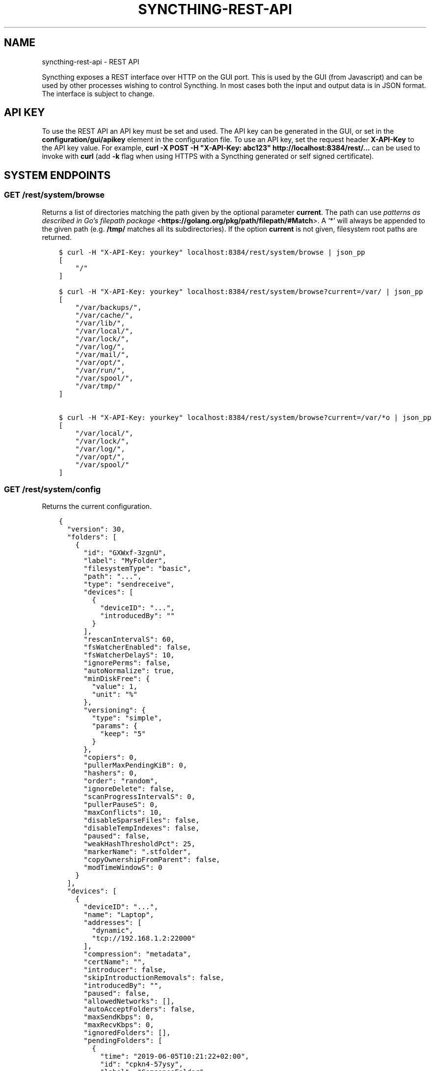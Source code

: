 .\" Man page generated from reStructuredText.
.
.TH "SYNCTHING-REST-API" "7" "Jun 23, 2020" "v1" "Syncthing"
.SH NAME
syncthing-rest-api \- REST API
.
.nr rst2man-indent-level 0
.
.de1 rstReportMargin
\\$1 \\n[an-margin]
level \\n[rst2man-indent-level]
level margin: \\n[rst2man-indent\\n[rst2man-indent-level]]
-
\\n[rst2man-indent0]
\\n[rst2man-indent1]
\\n[rst2man-indent2]
..
.de1 INDENT
.\" .rstReportMargin pre:
. RS \\$1
. nr rst2man-indent\\n[rst2man-indent-level] \\n[an-margin]
. nr rst2man-indent-level +1
.\" .rstReportMargin post:
..
.de UNINDENT
. RE
.\" indent \\n[an-margin]
.\" old: \\n[rst2man-indent\\n[rst2man-indent-level]]
.nr rst2man-indent-level -1
.\" new: \\n[rst2man-indent\\n[rst2man-indent-level]]
.in \\n[rst2man-indent\\n[rst2man-indent-level]]u
..
.sp
Syncthing exposes a REST interface over HTTP on the GUI port. This is used by
the GUI (from Javascript) and can be used by other processes wishing to control
Syncthing. In most cases both the input and output data is in JSON format. The
interface is subject to change.
.SH API KEY
.sp
To use the REST API an API key must be set and used. The API key can be
generated in the GUI, or set in the \fBconfiguration/gui/apikey\fP element in
the configuration file. To use an API key, set the request header
\fBX\-API\-Key\fP to the API key value. For example, \fBcurl \-X POST \-H
"X\-API\-Key: abc123" http://localhost:8384/rest/...\fP can be used to invoke
with \fBcurl\fP (add \fB\-k\fP flag when using HTTPS with a Syncthing generated or self signed certificate).
.SH SYSTEM ENDPOINTS
.SS GET /rest/system/browse
.sp
Returns a list of directories matching the path given by the optional parameter
\fBcurrent\fP\&. The path can use \fI\%patterns as described in Go’s filepath package\fP <\fBhttps://golang.org/pkg/path/filepath/#Match\fP>\&. A ‘*’ will always be appended
to the given path (e.g. \fB/tmp/\fP matches all its subdirectories). If the option
\fBcurrent\fP is not given, filesystem root paths are returned.
.INDENT 0.0
.INDENT 3.5
.sp
.nf
.ft C
$ curl \-H "X\-API\-Key: yourkey" localhost:8384/rest/system/browse | json_pp
[
    "/"
]

$ curl \-H "X\-API\-Key: yourkey" localhost:8384/rest/system/browse?current=/var/ | json_pp
[
    "/var/backups/",
    "/var/cache/",
    "/var/lib/",
    "/var/local/",
    "/var/lock/",
    "/var/log/",
    "/var/mail/",
    "/var/opt/",
    "/var/run/",
    "/var/spool/",
    "/var/tmp/"
]

$ curl \-H "X\-API\-Key: yourkey" localhost:8384/rest/system/browse?current=/var/*o | json_pp
[
    "/var/local/",
    "/var/lock/",
    "/var/log/",
    "/var/opt/",
    "/var/spool/"
]
.ft P
.fi
.UNINDENT
.UNINDENT
.SS GET /rest/system/config
.sp
Returns the current configuration.
.INDENT 0.0
.INDENT 3.5
.sp
.nf
.ft C
{
  "version": 30,
  "folders": [
    {
      "id": "GXWxf\-3zgnU",
      "label": "MyFolder",
      "filesystemType": "basic",
      "path": "...",
      "type": "sendreceive",
      "devices": [
        {
          "deviceID": "...",
          "introducedBy": ""
        }
      ],
      "rescanIntervalS": 60,
      "fsWatcherEnabled": false,
      "fsWatcherDelayS": 10,
      "ignorePerms": false,
      "autoNormalize": true,
      "minDiskFree": {
        "value": 1,
        "unit": "%"
      },
      "versioning": {
        "type": "simple",
        "params": {
          "keep": "5"
        }
      },
      "copiers": 0,
      "pullerMaxPendingKiB": 0,
      "hashers": 0,
      "order": "random",
      "ignoreDelete": false,
      "scanProgressIntervalS": 0,
      "pullerPauseS": 0,
      "maxConflicts": 10,
      "disableSparseFiles": false,
      "disableTempIndexes": false,
      "paused": false,
      "weakHashThresholdPct": 25,
      "markerName": ".stfolder",
      "copyOwnershipFromParent": false,
      "modTimeWindowS": 0
    }
  ],
  "devices": [
    {
      "deviceID": "...",
      "name": "Laptop",
      "addresses": [
        "dynamic",
        "tcp://192.168.1.2:22000"
      ],
      "compression": "metadata",
      "certName": "",
      "introducer": false,
      "skipIntroductionRemovals": false,
      "introducedBy": "",
      "paused": false,
      "allowedNetworks": [],
      "autoAcceptFolders": false,
      "maxSendKbps": 0,
      "maxRecvKbps": 0,
      "ignoredFolders": [],
      "pendingFolders": [
        {
          "time": "2019\-06\-05T10:21:22+02:00",
          "id": "cpkn4\-57ysy",
          "label": "SomeonesFolder"
        }
      ],
      "maxRequestKiB": 0
    }
  ],
  "gui": {
    "enabled": true,
    "address": "127.0.0.1:8384",
    "user": "Username",
    "password": "$2a$10$ZFws69T4FlvWwsqeIwL.TOo5zOYqsa/.TxlUnsGYS.j3JvjFTmxo6",
    "authMode": "static",
    "useTLS": false,
    "apiKey": "pGahcht56664QU5eoFQW6szbEG6Ec2Cr",
    "insecureAdminAccess": false,
    "theme": "default",
    "debugging": false,
    "insecureSkipHostcheck": false,
    "insecureAllowFrameLoading": false
  },
  "ldap": {
    "addresd": "",
    "bindDN": "",
    "transport": "plain",
    "insecureSkipVerify": false
  },
  "options": {
    "listenAddresses": [
      "default"
    ],
    "globalAnnounceServers": [
      "default"
    ],
    "globalAnnounceEnabled": true,
    "localAnnounceEnabled": true,
    "localAnnouncePort": 21027,
    "localAnnounceMCAddr": "[ff12::8384]:21027",
    "maxSendKbps": 0,
    "maxRecvKbps": 0,
    "reconnectionIntervalS": 60,
    "relaysEnabled": true,
    "relayReconnectIntervalM": 10,
    "startBrowser": false,
    "natEnabled": true,
    "natLeaseMinutes": 60,
    "natRenewalMinutes": 30,
    "natTimeoutSeconds": 10,
    "urAccepted": \-1,
    "urSeen": 2,
    "urUniqueId": "",
    "urURL": "https://data.syncthing.net/newdata",
    "urPostInsecurely": false,
    "urInitialDelayS": 1800,
    "restartOnWakeup": true,
    "autoUpgradeIntervalH": 12,
    "upgradeToPreReleases": false,
    "keepTemporariesH": 24,
    "cacheIgnoredFiles": false,
    "progressUpdateIntervalS": 5,
    "limitBandwidthInLan": false,
    "minHomeDiskFree": {
      "value": 1,
      "unit": "%"
    },
    "releasesURL": "https://upgrades.syncthing.net/meta.json",
    "alwaysLocalNets": [],
    "overwriteRemoteDeviceNamesOnConnect": false,
    "tempIndexMinBlocks": 10,
    "unackedNotificationIDs": [],
    "trafficClass": 0,
    "defaultFolderPath": "~",
    "setLowPriority": true,
    "maxFolderConcurrency": 0,
    "crURL": "https://crash.syncthing.net/newcrash",
    "crashReportingEnabled": true,
    "stunKeepaliveStartS": 180,
    "stunKeepaliveMinS": 20,
    "stunServers": [
      "default"
    ],
    "databaseTuning": "auto",
    "maxConcurrentIncomingRequestKiB": 0
  },
  "remoteIgnoredDevices": [],
  "pendingDevices": []
}
.ft P
.fi
.UNINDENT
.UNINDENT
.SS GET /rest/system/config/insync
.sp
Returns whether the config is in sync, i.e. whether the running
configuration is the same as that on disk.
.INDENT 0.0
.INDENT 3.5
.sp
.nf
.ft C
{
  "configInSync": true
}
.ft P
.fi
.UNINDENT
.UNINDENT
.SS POST /rest/system/config
.sp
Post the full contents of the configuration, in the same format as returned by
the corresponding GET request. When posting the configuration succeeds,
the posted configuration is immediately applied, except for changes that require a restart. Query
rest\-config\-insync to check if a restart is required.
.sp
This endpoint is the main point to control Syncthing, even if the change only
concerns a very small part of the config: The usual workflow is to get the
config, modify the needed parts and post it again.
.SS GET /rest/system/connections
.sp
\fBNOTE:\fP
.INDENT 0.0
.INDENT 3.5
Return format changed in 0.13.0.
.UNINDENT
.UNINDENT
.sp
Returns the list of configured devices and some metadata associated
with them. The list also contains the local device itself as not connected.
.sp
The connection types are \fBTCP (Client)\fP, \fBTCP (Server)\fP, \fBRelay (Client)\fP and \fBRelay (Server)\fP\&.
.INDENT 0.0
.INDENT 3.5
.sp
.nf
.ft C
{
   "total" : {
          "paused" : false,
          "clientVersion" : "",
          "at" : "2015\-11\-07T17:29:47.691637262+01:00",
          "connected" : false,
          "inBytesTotal" : 1479,
          "type" : "",
          "outBytesTotal" : 1318,
          "address" : ""
   },
   "connections" : {
          "YZJBJFX\-RDBL7WY\-6ZGKJ2D\-4MJB4E7\-ZATSDUY\-LD6Y3L3\-MLFUYWE\-AEMXJAC" : {
             "connected" : true,
             "inBytesTotal" : 556,
             "paused" : false,
             "at" : "2015\-11\-07T17:29:47.691548971+01:00",
             "clientVersion" : "v0.12.1",
             "address" : "127.0.0.1:22002",
             "type" : "TCP (Client)",
             "outBytesTotal" : 550
          },
          "DOVII4U\-SQEEESM\-VZ2CVTC\-CJM4YN5\-QNV7DCU\-5U3ASRL\-YVFG6TH\-W5DV5AA" : {
             "outBytesTotal" : 0,
             "type" : "",
             "address" : "",
             "at" : "0001\-01\-01T00:00:00Z",
             "clientVersion" : "",
             "paused" : false,
             "inBytesTotal" : 0,
             "connected" : false
          },
          "UYGDMA4\-TPHOFO5\-2VQYDCC\-7CWX7XW\-INZINQT\-LE4B42N\-4JUZTSM\-IWCSXA4" : {
             "address" : "",
             "type" : "",
             "outBytesTotal" : 0,
             "connected" : false,
             "inBytesTotal" : 0,
             "paused" : false,
             "at" : "0001\-01\-01T00:00:00Z",
             "clientVersion" : ""
          }
   }
}
.ft P
.fi
.UNINDENT
.UNINDENT
.SS GET /rest/system/debug
.sp
New in version 0.12.0.

.sp
Returns the set of debug facilities and which of them are currently enabled.
.INDENT 0.0
.INDENT 3.5
.sp
.nf
.ft C
{
  "enabled": [
    "beacon"
  ],
  "facilities": {
    "beacon": "Multicast and broadcast discovery",
    "config": "Configuration loading and saving",
    "connections": "Connection handling",
    "db": "The database layer",
    "dialer": "Dialing connections",
    "discover": "Remote device discovery",
    "events": "Event generation and logging",
    "http": "REST API",
    "main": "Main package",
    "model": "The root hub",
    "protocol": "The BEP protocol",
    "relay": "Relay connection handling",
    "scanner": "File change detection and hashing",
    "stats": "Persistent device and folder statistics",
    "sync": "Mutexes",
    "upgrade": "Binary upgrades",
    "upnp": "UPnP discovery and port mapping",
    "versioner": "File versioning"
  }
}
.ft P
.fi
.UNINDENT
.UNINDENT
.SS POST /rest/system/debug
.sp
New in version 0.12.0.

.sp
Enables or disables debugging for specified facilities. Give one or both of
\fBenable\fP and \fBdisable\fP query parameters, with comma separated facility
names. To disable debugging of the beacon and discovery packages, and enable it
for config and db:
.INDENT 0.0
.INDENT 3.5
.sp
.nf
.ft C
$ curl \-H X\-API\-Key:abc123 \-X POST \(aqhttp://localhost:8384/rest/system/debug?disable=beacon,discovery&enable=config,db\(aq
.ft P
.fi
.UNINDENT
.UNINDENT
.SS GET /rest/system/discovery
.sp
Returns the contents of the local discovery cache.
.INDENT 0.0
.INDENT 3.5
.sp
.nf
.ft C
{
  "LGFPDIT7SKNNJVJZA4FC7QNCRKCE753K72BW5QD2FOZ7FRFEP57Q": [
    "192.162.129.11:22000"
  ]
}
.ft P
.fi
.UNINDENT
.UNINDENT
.SS POST /rest/system/discovery
.sp
\fBNOTE:\fP
.INDENT 0.0
.INDENT 3.5
Removed in v0.12.0.
.UNINDENT
.UNINDENT
.sp
Post with the query parameters \fBdevice\fP and \fBaddr\fP to add entries to
the discovery cache.
.INDENT 0.0
.INDENT 3.5
.sp
.nf
.ft C
curl \-X POST http://127.0.0.1:8384/rest/system/discovery?device=LGFPDIT7SKNNJVJZA4FC7QNCRKCE753K72BW5QD2FOZ7FRFEP57Q\e&addr=192.162.129.11:22000
# Or with the X\-API\-Key header:
curl \-X POST \-\-header "X\-API\-Key: TcE28kVPdtJ8COws1JdM0b2nodj77WeQ" http://127.0.0.1:8384/rest/system/discovery?device=LGFPDIT7SKNNJVJZA4FC7QNCRKCE753K72BW5QD2FOZ7FRFEP57Q\e&addr=192.162.129.11:22000
.ft P
.fi
.UNINDENT
.UNINDENT
.SS POST /rest/system/error/clear
.sp
Post with empty to body to remove all recent errors.
.SS GET /rest/system/error
.sp
\fBNOTE:\fP
.INDENT 0.0
.INDENT 3.5
Return format changed in 0.12.0.
.UNINDENT
.UNINDENT
.sp
Returns the list of recent errors.
.INDENT 0.0
.INDENT 3.5
.sp
.nf
.ft C
{
  "errors": [
    {
      "when": "2014\-09\-18T12:59:26.549953186+02:00",
      "message": "This is an error string"
    }
  ]
}
.ft P
.fi
.UNINDENT
.UNINDENT
.SS POST /rest/system/error
.sp
Post with an error message in the body (plain text) to register a new
error. The new error will be displayed on any active GUI clients.
.SS GET /rest/system/log
.sp
New in version 0.12.0.

.sp
Returns the list of recent log entries.
.INDENT 0.0
.INDENT 3.5
.sp
.nf
.ft C
{
  "messages": [
    {
      "when": "2014\-09\-18T12:59:26.549953186+02:00",
      "message": "This is a log entry"
    }
  ]
}
.ft P
.fi
.UNINDENT
.UNINDENT
.SS POST /rest/system/pause
.sp
Pause the given device or all devices.
.sp
Takes the optional parameter \fBdevice\fP (device ID). When omitted,
pauses all devices.  Returns status 200 and no content upon success, or status
500 and a plain text error on failure.
.SS GET /rest/system/ping
.sp
Returns a \fB{"ping": "pong"}\fP object.
.INDENT 0.0
.INDENT 3.5
.sp
.nf
.ft C
{
  "ping": "pong"
}
.ft P
.fi
.UNINDENT
.UNINDENT
.SS POST /rest/system/ping
.sp
Returns a \fB{"ping": "pong"}\fP object.
.SS POST /rest/system/reset
.sp
Post with empty body to erase the current index database and restart
Syncthing. With no query parameters, the entire database is erased from disk.
By specifying the \fBfolder\fP parameter with a valid folder ID, only
information for that folder will be erased:
.INDENT 0.0
.INDENT 3.5
.sp
.nf
.ft C
$ curl \-X POST \-H "X\-API\-Key: abc123" http://localhost:8384/rest/system/reset?folder=default
.ft P
.fi
.UNINDENT
.UNINDENT
.sp
\fBCaution\fP: See \fB\-reset\-database\fP for \fB\&.stfolder\fP creation side\-effect and caution regarding mountpoints.
.SS POST /rest/system/restart
.sp
Post with empty body to immediately restart Syncthing.
.SS POST /rest/system/resume
.sp
Resume the given device or all devices.
.sp
Takes the optional parameter \fBdevice\fP (device ID). When omitted,
resumes all devices.  Returns status 200 and no content upon success, or status
500 and a plain text error on failure.
.SS POST /rest/system/shutdown
.sp
Post with empty body to cause Syncthing to exit and not restart.
.SS GET /rest/system/status
.sp
Returns information about current system status and resource usage. The CPU percent value has been deprecated from the API and will always report 0.
.INDENT 0.0
.INDENT 3.5
.sp
.nf
.ft C
{
  "alloc": 30618136,
  "connectionServiceStatus": {
    "dynamic+https://relays.syncthing.net/endpoint": {
      "error": null,
      "lanAddresses": [
        "relay://23.92.71.120:443/?id=53STGR7\-YBM6FCX\-PAZ2RHM\-YPY6OEJ\-WYHVZO7\-PCKQRCK\-PZLTP7T\-434XCAD&pingInterval=1m0s&networkTimeout=2m0s&sessionLimitBps=0&globalLimitBps=0&statusAddr=:22070&providedBy=canton7"
      ],
      "wanAddresses": [
        "relay://23.92.71.120:443/?id=53STGR7\-YBM6FCX\-PAZ2RHM\-YPY6OEJ\-WYHVZO7\-PCKQRCK\-PZLTP7T\-434XCAD&pingInterval=1m0s&networkTimeout=2m0s&sessionLimitBps=0&globalLimitBps=0&statusAddr=:22070&providedBy=canton7"
      ]
    },
    "tcp://0.0.0.0:22000": {
      "error": null,
      "lanAddresses": [
        "tcp://0.0.0.0:22000"
      ],
      "wanAddresses": [
        "tcp://0.0.0.0:22000"
      ]
    }
  },
  "cpuPercent": 0,
  "discoveryEnabled": true,
  "discoveryErrors": {
    "global@https://discovery\-v4\-1.syncthing.net/v2/": "500 Internal Server Error",
    "global@https://discovery\-v4\-2.syncthing.net/v2/": "Post https://discovery\-v4\-2.syncthing.net/v2/: net/http: request canceled while waiting for connection (Client.Timeout exceeded while awaiting headers)",
    "global@https://discovery\-v4\-3.syncthing.net/v2/": "Post https://discovery\-v4\-3.syncthing.net/v2/: net/http: request canceled while waiting for connection (Client.Timeout exceeded while awaiting headers)",
    "global@https://discovery\-v6\-1.syncthing.net/v2/": "Post https://discovery\-v6\-1.syncthing.net/v2/: dial tcp [2001:470:28:4d6::5]:443: connect: no route to host",
    "global@https://discovery\-v6\-2.syncthing.net/v2/": "Post https://discovery\-v6\-2.syncthing.net/v2/: dial tcp [2604:a880:800:10::182:a001]:443: connect: no route to host",
    "global@https://discovery\-v6\-3.syncthing.net/v2/": "Post https://discovery\-v6\-3.syncthing.net/v2/: dial tcp [2400:6180:0:d0::d9:d001]:443: connect: no route to host"
  },
  "discoveryMethods": 8,
  "goroutines": 49,
  "lastDialStatus": {
      "tcp://10.20.30.40": {
        "when": "2019\-05\-16T07:41:23Z",
        "error": "dial tcp 10.20.30.40:22000: i/o timeout"
      },
      "tcp://172.16.33.3:22000": {
        "when": "2019\-05\-16T07:40:43Z",
        "ok": true
      },
      "tcp://83.233.120.221:22000": {
        "when": "2019\-05\-16T07:41:13Z",
        "error": "dial tcp 83.233.120.221:22000: connect: connection refused"
      }
  },
  "myID": "P56IOI7\-MZJNU2Y\-IQGDREY\-DM2MGTI\-MGL3BXN\-PQ6W5BM\-TBBZ4TJ\-XZWICQ2",
  "pathSeparator": "/",
  "startTime": "2016\-06\-06T19:41:43.039284753+02:00",
  "sys": 42092792,
  "themes": [
    "default",
    "dark"
  ],
  "tilde": "/Users/jb",
  "uptime": 2635
}
.ft P
.fi
.UNINDENT
.UNINDENT
.sp
New in version 1.2.0: The \fBlastDialStatus\fP dictionary contains the last error (or \fBnull\fP for
success) for each peer address that Syncthing has attempted to contact.
The \fBconnectionServiceStatus\fP entries gained \fB"error": null\fP
attributes where previously there would be no \fBerror\fP attribute at all
in the success case.

.SS GET /rest/system/upgrade
.sp
Checks for a possible upgrade and returns an object describing the
newest version and upgrade possibility.
.INDENT 0.0
.INDENT 3.5
.sp
.nf
.ft C
{
  "latest": "v0.14.47",
  "majorNewer": false,
  "newer": true,
  "running": "v0.14.46"
}
.ft P
.fi
.UNINDENT
.UNINDENT
.SS POST /rest/system/upgrade
.sp
Perform an upgrade to the newest released version and restart. Does
nothing if there is no newer version than currently running.
.SS GET /rest/system/version
.sp
Returns the current Syncthing version information.
.INDENT 0.0
.INDENT 3.5
.sp
.nf
.ft C
{
  "arch": "amd64",
  "longVersion": "syncthing v0.10.27+3\-gea8c3de (go1.4 darwin\-amd64 default) jb@syno 2015\-03\-16 11:01:29 UTC",
  "os": "darwin",
  "version": "v0.10.27+3\-gea8c3de"
}
.ft P
.fi
.UNINDENT
.UNINDENT
.SH DATABASE ENDPOINTS
.SS GET /rest/db/browse
.sp
Returns the directory tree of the global model. Directories are always
JSON objects (map/dictionary), and files are always arrays of
modification time and size. The first integer is the files modification
time, and the second integer is the file size.
.sp
The call takes one mandatory \fBfolder\fP parameter and two optional
parameters. Optional parameter \fBlevels\fP defines how deep within the
tree we want to dwell down (0 based, defaults to unlimited depth)
Optional parameter \fBprefix\fP defines a prefix within the tree where to
start building the structure.
.INDENT 0.0
.INDENT 3.5
.sp
.nf
.ft C
$ curl \-s http://localhost:8384/rest/db/browse?folder=default | json_pp
{
   "directory": {
      "file": ["2015\-04\-20T22:20:45+09:00", 130940928],
      "subdirectory": {
         "another file": ["2015\-04\-20T22:20:45+09:00", 130940928]
      }
   },
   "rootfile": ["2015\-04\-20T22:20:45+09:00", 130940928]
}

$ curl \-s http://localhost:8384/rest/db/browse?folder=default&levels=0 | json_pp
{
   "directory": {},
   "rootfile": ["2015\-04\-20T22:20:45+09:00", 130940928]
}

$ curl \-s http://localhost:8384/rest/db/browse?folder=default&levels=1 | json_pp
{
   "directory": {
      "file": ["2015\-04\-20T22:20:45+09:00", 130940928],
      "subdirectory": {}
   },
   "rootfile": ["2015\-04\-20T22:20:45+09:00", 130940928]
}

$ curl \-s http://localhost:8384/rest/db/browse?folder=default&prefix=directory/subdirectory | json_pp
{
   "another file": ["2015\-04\-20T22:20:45+09:00", 130940928]
}

$ curl \-s http://localhost:8384/rest/db/browse?folder=default&prefix=directory&levels=0 | json_pp
{
   "file": ["2015\-04\-20T22:20:45+09:00", 130940928],
   "subdirectory": {}
}
.ft P
.fi
.UNINDENT
.UNINDENT
.sp
\fBNOTE:\fP
.INDENT 0.0
.INDENT 3.5
This is an expensive call, increasing CPU and RAM usage on the device. Use sparingly.
.UNINDENT
.UNINDENT
.SS GET /rest/db/completion
.sp
Returns the completion percentage (0 to 100) for a given device and
folder. Takes \fBdevice\fP and \fBfolder\fP parameters.
.INDENT 0.0
.INDENT 3.5
.sp
.nf
.ft C
{
  "completion": 100,
  "globalBytes": 156793013575,
  "needBytes": 0,
  "needDeletes": 0,
  "needItems": 0
}
.ft P
.fi
.UNINDENT
.UNINDENT
.sp
\fBNOTE:\fP
.INDENT 0.0
.INDENT 3.5
This is an expensive call, increasing CPU and RAM usage on the device. Use sparingly.
.UNINDENT
.UNINDENT
.SS GET /rest/db/file
.sp
Returns most data available about a given file, including version and
availability. Takes \fBfolder\fP and \fBfile\fP parameters.
.INDENT 0.0
.INDENT 3.5
.sp
.nf
.ft C
{
  "availability": [
    {
      "id": "ITZRNXE\-YNROGBZ\-HXTH5P7\-VK5NYE5\-QHRQGE2\-7JQ6VNJ\-KZUEDIU\-5PPR5AM",
      "fromTemporary": false
    }
  ],
  "global": {
    "deleted": false,
    "ignored": false,
    "invalid": false,
    "localFlags": 0,
    "modified": "2018\-08\-18T12:21:13.836784059+02:00",
    "modifiedBy": "SYNO4VL",
    "mustRescan": false,
    "name": "testfile",
    "noPermissions": false,
    "numBlocks": 1,
    "permissions": "0755",
    "sequence": 107499,
    "size": 1234,
    "type": 0,
    "version": [
      "SYNO4VL:1"
    ]
  },
  "local": {
    "deleted": false,
    "ignored": false,
    "invalid": false,
    "localFlags": 0,
    "modified": "2018\-08\-18T12:21:13.836784059+02:00",
    "modifiedBy": "SYNO4VL",
    "mustRescan": false,
    "name": "testfile",
    "noPermissions": false,
    "numBlocks": 1,
    "permissions": "0755",
    "sequence": 111038,
    "size": 1234,
    "type": 0,
    "version": [
      "SYNO4VL:1"
    ]
  }
}
.ft P
.fi
.UNINDENT
.UNINDENT
.SS GET /rest/db/ignores
.sp
Takes one parameter, \fBfolder\fP, and returns the content of the
\fB\&.stignore\fP as the \fBignore\fP field. A second field, \fBexpanded\fP,
provides a list of strings which represent globbing patterns described by gobwas/glob (based on standard wildcards) that match the patterns in \fB\&.stignore\fP and all the includes. If appropriate these globs are prepended by the following modifiers: \fB!\fP to negate the glob, \fB(?i)\fP to do case insensitive matching and \fB(?d)\fP to enable removing of ignored files in an otherwise empty directory.
.INDENT 0.0
.INDENT 3.5
.sp
.nf
.ft C
{
  "ignore": [
    "(?i)/Backups"
  ],
  "expanded": [
    "(?i)Backups",
    "(?i)Backups/**"
  ]
}
.ft P
.fi
.UNINDENT
.UNINDENT
.SS POST /rest/db/ignores
.sp
Expects a format similar to the output of \fBGET\fP call, but only
containing the \fBignore\fP field (\fBexpanded\fP field should be omitted).
It takes one parameter, \fBfolder\fP, and either updates the content of
the \fB\&.stignore\fP echoing it back as a response, or returns an error.
.SS GET /rest/db/need
.sp
Takes one mandatory parameter, \fBfolder\fP, and returns lists of files which are
needed by this device in order for it to become in sync.
.sp
Furthermore takes an optional \fBpage\fP and \fBperpage\fP arguments for pagination.
Pagination happens, across the union of all needed files, that is \- across all
3 sections of the response.
For example, given the current need state is as follows:
.INDENT 0.0
.IP 1. 3
\fBprogress\fP has 15 items
.IP 2. 3
\fBqueued\fP has 3 items
.IP 3. 3
\fBrest\fP has 12 items
.UNINDENT
.sp
If you issue a query with \fBpage=1\fP and \fBperpage=10\fP, only the \fBprogress\fP
section in the response will have 10 items. If you issue a request query with
\fBpage=2\fP and \fBperpage=10\fP, \fBprogress\fP section will have the last 5 items,
\fBqueued\fP section will have all 3 items, and \fBrest\fP section will have first
2 items. If you issue a query for \fBpage=3\fP and \fBperpage=10\fP, you will only
have the last 10 items of the \fBrest\fP section.
.sp
In all these calls, \fBtotal\fP will be 30 to indicate the total number of
available items.
.INDENT 0.0
.INDENT 3.5
.sp
.nf
.ft C
{
  # Files currently being downloaded
  "progress": [
    {
      "flags": "0755",
      "sequence": 6,
      "modified": "2015\-04\-20T23:06:12+09:00",
      "name": "ls",
      "size": 34640,
      "version": [
        "5157751870738175669:1"
      ]
    }
  ],
  # Files queued to be downloaded next (as per array order)
  "queued": [
      ...
  ],
  # Files to be downloaded after all queued files will be downloaded.
  # This happens when we start downloading files, and new files get added while we are downloading.
  "rest": [
      ...
  ],
  "page": 1,
  "perpage": 100,
  "total": 2000
}
.ft P
.fi
.UNINDENT
.UNINDENT
.sp
\fBNOTE:\fP
.INDENT 0.0
.INDENT 3.5
This is an expensive call, increasing CPU and RAM usage on the device. Use sparingly.
.UNINDENT
.UNINDENT
.SS POST /rest/db/override
.sp
Request override of a send only folder. Override means to make the local
version latest, overriding changes made on other devices. This API call does
nothing if the folder is not a send only folder.
.sp
Takes the mandatory parameter \fIfolder\fP (folder ID).
.INDENT 0.0
.INDENT 3.5
.sp
.nf
.ft C
curl \-X POST \-H X\-API\-key:... http://127.0.0.1:8384/rest/db/override?folder=default
.ft P
.fi
.UNINDENT
.UNINDENT
.SS POST /rest/db/prio
.sp
Moves the file to the top of the download queue.
.INDENT 0.0
.INDENT 3.5
.sp
.nf
.ft C
curl \-X POST http://127.0.0.1:8384/rest/db/prio?folder=default&file=foo/bar
.ft P
.fi
.UNINDENT
.UNINDENT
.sp
Response contains the same output as \fBGET /rest/db/need\fP
.SS POST /rest/db/revert
.sp
New in version 0.14.50.

.sp
Request revert of a receive only folder. Reverting a folder means to undo
all local changes. This API call does nothing if the folder is not a receive
only folder.
.sp
Takes the mandatory parameter \fIfolder\fP (folder ID).
.INDENT 0.0
.INDENT 3.5
.sp
.nf
.ft C
curl \-X POST \-H X\-API\-Key:... http://127.0.0.1:8384/rest/db/revert?folder=default
.ft P
.fi
.UNINDENT
.UNINDENT
.SS POST /rest/db/scan
.sp
Request immediate scan. Takes the optional parameters \fBfolder\fP (folder ID),
\fBsub\fP (path relative to the folder root) and \fBnext\fP (time in seconds). If
\fBfolder\fP is omitted or empty all folders are scanned. If \fBsub\fP is given,
only this path (and children, in case it’s a directory) is scanned. The \fBnext\fP
argument delays Syncthing’s automated rescan interval for a given amount of
seconds.
.sp
Requesting scan of a path that no longer exists, but previously did, is
valid and will result in Syncthing noticing the deletion of the path in
question.
.sp
Returns status 200 and no content upon success, or status 500 and a
plain text error if an error occurred during scanning.
.INDENT 0.0
.INDENT 3.5
.sp
.nf
.ft C
curl \-X POST http://127.0.0.1:8384/rest/db/scan?folder=default&sub=foo/bar
.ft P
.fi
.UNINDENT
.UNINDENT
.SS GET /rest/db/status
.sp
Returns information about the current status of a folder.
.sp
Parameters: \fBfolder\fP, the ID of a folder.
.INDENT 0.0
.INDENT 3.5
.sp
.nf
.ft C
{
  "globalBytes": 0,
  "globalDeleted": 0,
  "globalDirectories": 0,
  "globalFiles": 0,
  "globalSymlinks": 0,
  "globalTotalItems": 0,
  "ignorePatterns": false,
  "inSyncBytes": 0,
  "inSyncFiles": 0,
  "invalid": "",
  "localBytes": 0,
  "localDeleted": 0,
  "localDirectories": 0,
  "localFiles": 0,
  "localSymlinks": 0,
  "localTotalItems": 0,
  "needBytes": 0,
  "needDeletes": 0,
  "needDirectories": 0,
  "needFiles": 0,
  "needSymlinks": 0,
  "needTotalItems": 0,
  "pullErrors": 0,
  "receiveOnlyChangedBytes": 0,
  "receiveOnlyChangedDeletes": 0,
  "receiveOnlyChangedDirectories": 0,
  "receiveOnlyChangedFiles": 0,
  "receiveOnlyChangedSymlinks": 0,
  "receiveOnlyTotalItems": 0,
  "sequence": 0,
  "state": "idle",
  "stateChanged": "2018\-08\-08T07:04:57.301064781+02:00",
  "version": 0
}
.ft P
.fi
.UNINDENT
.UNINDENT
.sp
The various fields have the following meaning:
.INDENT 0.0
.TP
.B global*:
Data in the cluster latest version.
.TP
.B inSync*:
Data that is locally the same as the cluster latest version.
.TP
.B local*:
Data that is locally present, regardless of whether it’s the same or different version as the cluster latest version.
.TP
.B need*:
Data that is needed to become up to date with the cluster latest version (i.e., data that is out of sync).
.TP
.B receiveOnlyChanged*:
Data that has changed locally in a receive only folder, and thus not been sent to the cluster.
.TP
.B invalid:
Deprecated, always empty.
.TP
.B pullErrors:
The number of files that failed to sync during the last sync operations.
.TP
.B sequence:
The current folder sequence number.
.TP
.B state:
The current folder state.
.TP
.B stateChanged:
When the folder state last changed.
.TP
.B version:
Deprecated, equivalent to the sequence number.
.UNINDENT
.sp
\fBNOTE:\fP
.INDENT 0.0
.INDENT 3.5
This is an expensive call, increasing CPU and RAM usage on the device. Use sparingly.
.UNINDENT
.UNINDENT
.SH EVENT ENDPOINTS
.SS GET /rest/events
.sp
To receive events, perform a HTTP GET of \fB/rest/events\fP\&.
.sp
To filter the event list, in effect creating a specific subscription for
only the desired event types, add a parameter
\fBevents=EventTypeA,EventTypeB,...\fP where the event types are any of the event\-types\&.
.sp
The optional parameter \fBsince=<lastSeenID>\fP sets the ID of the last event
you’ve already seen. Syncthing returns a JSON encoded array of event objects,
starting at the event just after the one with this last seen ID. The default
value is 0, which returns all events. There is a limit to the number of events
buffered, so if the rate of events is high or the time between polling calls is
long some events might be missed. This can be detected by noting a discontinuity
in the event IDs.
.sp
If no new events are produced since \fB<lastSeenID>\fP, the HTTP call blocks and
waits for new events to happen before returning. By default it times out after
60 seconds returning an empty array. The time out duration can be customized
with the optional parameter \fBtimeout=<seconds>\fP\&.
.sp
To receive only a limited number of events, add the \fBlimit=<n>\fP parameter with a
suitable value for \fBn\fP and only the \fIlast\fP \fBn\fP events will be returned. This
can be used to catch up with the latest event ID after a disconnection for
example: \fB/rest/events?since=0&limit=1\fP\&.
.SH STATISTICS ENDPOINTS
.SS GET /rest/stats/device
.sp
Returns general statistics about devices. Currently, only contains the
time the device was last seen.
.INDENT 0.0
.INDENT 3.5
.sp
.nf
.ft C
$ curl \-s http://localhost:8384/rest/stats/device | json
{
  "P56IOI7\-MZJNU2Y\-IQGDREY\-DM2MGTI\-MGL3BXN\-PQ6W5BM\-TBBZ4TJ\-XZWICQ2": {
    "lastSeen" : "2015\-04\-18T11:21:31.3256277+01:00"
  }
}
.ft P
.fi
.UNINDENT
.UNINDENT
.SS GET /rest/stats/folder
.sp
Returns general statistics about folders. Currently contains the
last scan time and the last synced file.
.INDENT 0.0
.INDENT 3.5
.sp
.nf
.ft C
$ curl \-s http://localhost:8384/rest/stats/folder | json
{
  "folderid" : {
    "lastScan": "2016\-06\-02T13:28:01.288181412\-04:00",
    "lastFile" : {
      "filename" : "file/name",
        "at" : "2015\-04\-16T22:04:18.3066971+01:00"
      }
  }
}
.ft P
.fi
.UNINDENT
.UNINDENT
.SH MISC SERVICES ENDPOINTS
.SS GET /rest/svc/deviceid
.sp
Verifies and formats a device ID. Accepts all currently valid formats
(52 or 56 characters with or without separators, upper or lower case,
with trivial substitutions). Takes one parameter, \fBid\fP, and returns
either a valid device ID in modern format, or an error.
.INDENT 0.0
.INDENT 3.5
.sp
.nf
.ft C
$ curl \-s http://localhost:8384/rest/svc/deviceid?id=1234 | json
{
  "error": "device ID invalid: incorrect length"
}

$ curl \-s http://localhost:8384/rest/svc/deviceid?id=p56ioi7m\-\-zjnu2iq\-gdr\-eydm\-2mgtmgl3bxnpq6w5btbbz4tjxzwicq | json
{
  "id": "P56IOI7\-MZJNU2Y\-IQGDREY\-DM2MGTI\-MGL3BXN\-PQ6W5BM\-TBBZ4TJ\-XZWICQ2"
}
.ft P
.fi
.UNINDENT
.UNINDENT
.SS GET /rest/svc/lang
.sp
Returns a list of canonicalized localization codes, as picked up from
the \fBAccept\-Language\fP header sent by the browser.
.INDENT 0.0
.INDENT 3.5
.sp
.nf
.ft C
["sv_sv","sv","en_us","en"]
.ft P
.fi
.UNINDENT
.UNINDENT
.SS GET /rest/svc/random/string
.sp
Returns a strong random generated string (alphanumeric) of the specified length. Takes the \fBlength\fP parameter.
.INDENT 0.0
.INDENT 3.5
.sp
.nf
.ft C
{
  "random": "FdPaEaZQ56sXEKYNxpgF"
}
.ft P
.fi
.UNINDENT
.UNINDENT
.SS GET /rest/svc/report
.sp
Returns the data sent in the anonymous usage report.
.INDENT 0.0
.INDENT 3.5
.sp
.nf
.ft C
{
   "folderMaxMiB" : 0,
   "platform" : "linux\-amd64",
   "totMiB" : 0,
   "longVersion" : "syncthing v0.12.2 \e"Beryllium Bedbug\e" (go1.4.3 linux\-amd64 default) unknown\-user@build2.syncthing.net 2015\-11\-09 13:23:26 UTC",
   "upgradeAllowedManual" : true,
   "totFiles" : 3,
   "folderUses" : {
      "ignorePerms" : 0,
      "autoNormalize" : 0,
      "sendonly" : 0,
      "ignoreDelete" : 0
   },
   "memoryUsageMiB" : 13,
   "version" : "v0.12.2",
   "sha256Perf" : 27.28,
   "numFolders" : 2,
   "memorySize" : 1992,
   "announce" : {
      "defaultServersIP" : 0,
      "otherServers" : 0,
      "globalEnabled" : false,
      "defaultServersDNS" : 1,
      "localEnabled" : false
   },
   "usesRateLimit" : false,
   "numCPU" : 2,
   "uniqueID" : "",
   "urVersion" : 2,
   "rescanIntvs" : [
      60,
      60
   ],
   "numDevices" : 2,
   "folderMaxFiles" : 3,
   "relays" : {
      "defaultServers" : 1,
      "enabled" : true,
      "otherServers" : 0
   },
   "deviceUses" : {
      "compressMetadata" : 1,
      "customCertName" : 0,
      "staticAddr" : 1,
      "compressAlways" : 0,
      "compressNever" : 1,
      "introducer" : 0,
      "dynamicAddr" : 1
   },
   "upgradeAllowedAuto" : false
}
.ft P
.fi
.UNINDENT
.UNINDENT
.SH AUTHOR
The Syncthing Authors
.SH COPYRIGHT
2014-2019, The Syncthing Authors
.\" Generated by docutils manpage writer.
.
